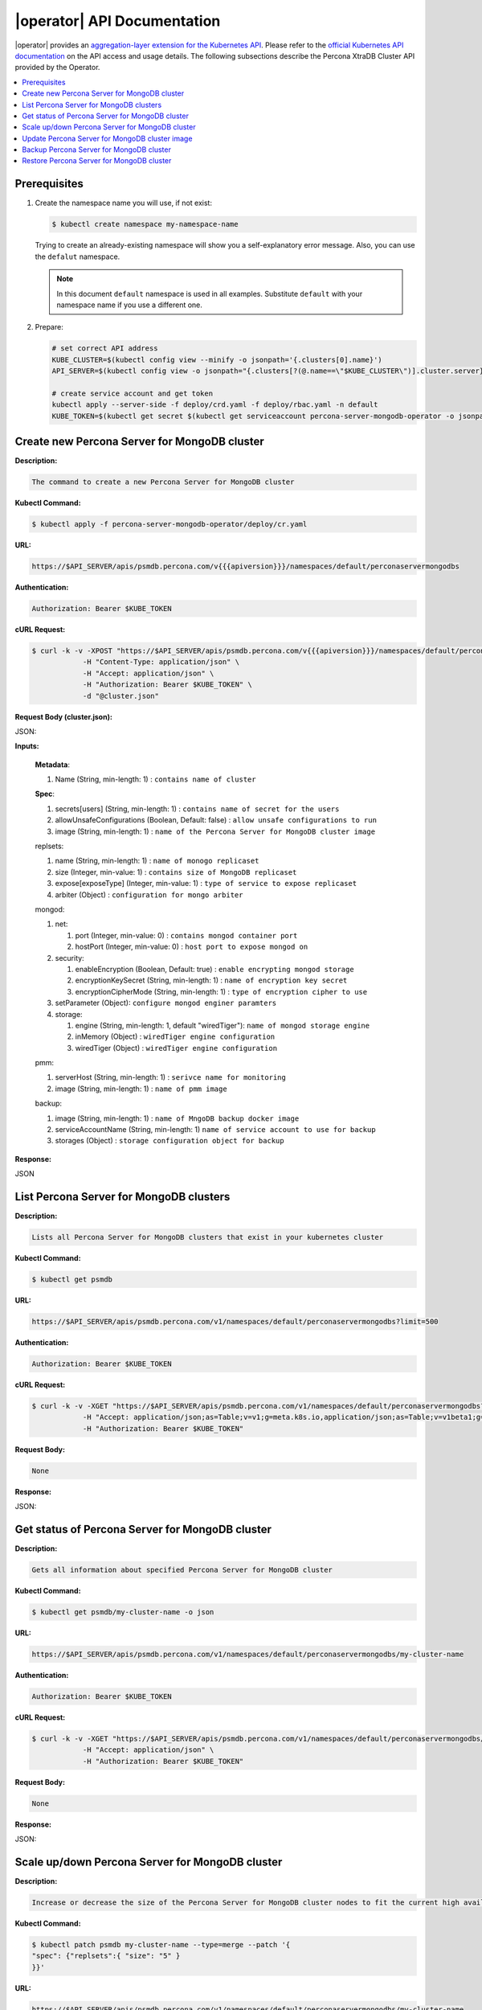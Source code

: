 |operator| API Documentation
===========================================================

.. raw:: html

   <style>
   
   .toggle {
        background: none repeat scroll 0 0 #ffebcc;
        padding: 12px;
        max-width: 850px;
        line-height: 24px;
        margin-bottom: 24px;
    }
   
   .toggle .header {
       display: block;
       clear: both;
       cursor: pointer;
   }
   
   .toggle .header:after {
       content: " ▶";
   }
   
   .toggle .header.open:after {
       content: " ▼";
   }
   </style>

|operator| provides an `aggregation-layer extension for the Kubernetes API <https://kubernetes.io/docs/concepts/extend-kubernetes/api-extension/apiserver-aggregation/>`_. Please refer to the
`official Kubernetes API documentation <https://kubernetes.io/docs/reference/>`_ on the API access and usage details.
The following subsections describe the Percona XtraDB Cluster API provided by the Operator.

.. contents:: :local:

Prerequisites
-------------

1. Create the namespace name you will use, if not exist:

   .. code-block:: bash

      $ kubectl create namespace my-namespace-name

   Trying to create an already-existing namespace will show you a
   self-explanatory error message. Also, you can use the ``defalut`` namespace.

   .. note:: In this document ``default`` namespace is used in all examples.
      Substitute ``default`` with your namespace name if you use a different
      one.

2. Prepare:

   .. code-block:: yaml

      # set correct API address
      KUBE_CLUSTER=$(kubectl config view --minify -o jsonpath='{.clusters[0].name}')
      API_SERVER=$(kubectl config view -o jsonpath="{.clusters[?(@.name==\"$KUBE_CLUSTER\")].cluster.server}" | sed -e 's#https://##')

      # create service account and get token
      kubectl apply --server-side -f deploy/crd.yaml -f deploy/rbac.yaml -n default
      KUBE_TOKEN=$(kubectl get secret $(kubectl get serviceaccount percona-server-mongodb-operator -o jsonpath='{.secrets[0].name}' -n default) -o jsonpath='{.data.token}' -n default | base64 --decode )


Create new Percona Server for MongoDB cluster
---------------------------------------------

**Description:**

.. code-block:: text

   The command to create a new Percona Server for MongoDB cluster

**Kubectl Command:**

.. code-block:: bash

   $ kubectl apply -f percona-server-mongodb-operator/deploy/cr.yaml

**URL:**

.. code-block:: text

   https://$API_SERVER/apis/psmdb.percona.com/v{{{apiversion}}}/namespaces/default/perconaservermongodbs

**Authentication:**

.. code-block:: text

   Authorization: Bearer $KUBE_TOKEN


**cURL Request:**

.. code-block:: bash

   $ curl -k -v -XPOST "https://$API_SERVER/apis/psmdb.percona.com/v{{{apiversion}}}/namespaces/default/perconaservermongodbs" \
               -H "Content-Type: application/json" \
               -H "Accept: application/json" \
               -H "Authorization: Bearer $KUBE_TOKEN" \
               -d "@cluster.json"

**Request Body (cluster.json):**

.. container:: toggle

   .. container:: header

      JSON:

   .. include:: ./assets/code/api-create-cluster-request-json.txt

**Inputs:**

  **Metadata**:
  
  1. Name (String, min-length: 1) : ``contains name of cluster``
  
  **Spec**:

  1. secrets[users] (String, min-length: 1) : ``contains name of secret for the users``
  2. allowUnsafeConfigurations (Boolean, Default: false) : ``allow unsafe configurations to run``
  3. image (String, min-length: 1) : ``name of the Percona Server for MongoDB cluster image``

  replsets:
  
  1. name (String, min-length: 1) : ``name of monogo replicaset``
  2. size (Integer, min-value: 1) : ``contains size of MongoDB replicaset``
  3. expose[exposeType] (Integer, min-value: 1) : ``type of service to expose replicaset``
  4. arbiter (Object) : ``configuration for mongo arbiter``

  mongod:
  
  1. net:
  
     1. port (Integer, min-value: 0) : ``contains mongod container port``
     2. hostPort (Integer, min-value: 0) : ``host port to expose mongod on``
     
  2. security:

     1. enableEncryption (Boolean, Default: true) : ``enable encrypting mongod storage``
     2. encryptionKeySecret (String, min-length: 1) : ``name of encryption key secret``
     3. encryptionCipherMode (String, min-length: 1) : ``type of encryption cipher to use``

  3. setParameter (Object): ``configure mongod enginer paramters``
  4. storage:

     1. engine (String, min-length: 1, default "wiredTiger"): ``name of mongod storage engine``
     2. inMemory (Object) : ``wiredTiger engine configuration``
     3. wiredTiger (Object) : ``wiredTiger engine configuration``

  pmm:
  
  1. serverHost (String, min-length: 1) : ``serivce name for monitoring``
  2. image (String, min-length: 1) : ``name of pmm image``
    
  backup:
  
  1. image (String, min-length: 1) : ``name of MngoDB backup docker image``
  2. serviceAccountName (String, min-length: 1) ``name of service account to use for backup``
  3. storages (Object) : ``storage configuration object for backup``

**Response:**

.. container:: toggle

   .. container:: header

      JSON

   .. include:: ./assets/code/api-create-cluster-response-json.txt

List Percona Server for MongoDB clusters
----------------------------------------

**Description:**

.. code-block:: text

   Lists all Percona Server for MongoDB clusters that exist in your kubernetes cluster

**Kubectl Command:**

.. code-block:: bash

   $ kubectl get psmdb

**URL:**

.. code-block:: text

   https://$API_SERVER/apis/psmdb.percona.com/v1/namespaces/default/perconaservermongodbs?limit=500

**Authentication:**

.. code-block:: text

   Authorization: Bearer $KUBE_TOKEN

**cURL Request:**

.. code-block:: bash

   $ curl -k -v -XGET "https://$API_SERVER/apis/psmdb.percona.com/v1/namespaces/default/perconaservermongodbs?limit=500" \
               -H "Accept: application/json;as=Table;v=v1;g=meta.k8s.io,application/json;as=Table;v=v1beta1;g=meta.k8s.io,application/json" \
               -H "Authorization: Bearer $KUBE_TOKEN"

**Request Body:**

.. code-block:: text

   None

**Response:**

.. container:: toggle

   .. container:: header

      JSON:

   .. include:: ./assets/code/api-list-cluster-response-json.txt

Get status of Percona Server for MongoDB cluster
------------------------------------------------

**Description:**

.. code-block:: text

   Gets all information about specified Percona Server for MongoDB cluster

**Kubectl Command:**

.. code-block:: bash

   $ kubectl get psmdb/my-cluster-name -o json

**URL:**

.. code-block:: text

   https://$API_SERVER/apis/psmdb.percona.com/v1/namespaces/default/perconaservermongodbs/my-cluster-name

**Authentication:**

.. code-block:: text

   Authorization: Bearer $KUBE_TOKEN

**cURL Request:**

.. code-block:: bash

   $ curl -k -v -XGET "https://$API_SERVER/apis/psmdb.percona.com/v1/namespaces/default/perconaservermongodbs/my-cluster-name" \
               -H "Accept: application/json" \
               -H "Authorization: Bearer $KUBE_TOKEN"

**Request Body:**

.. code-block:: text

   None

**Response:**

.. container:: toggle

   .. container:: header

      JSON:

   .. include:: ./assets/code/api-get-status-of-cluster-response-json.txt

Scale up/down Percona Server for MongoDB cluster
------------------------------------------------

**Description:**

.. code-block:: text

   Increase or decrease the size of the Percona Server for MongoDB cluster nodes to fit the current high availability needs

**Kubectl Command:**

.. code-block:: bash

   $ kubectl patch psmdb my-cluster-name --type=merge --patch '{
   "spec": {"replsets":{ "size": "5" }
   }}'

**URL:**

.. code-block:: text

   https://$API_SERVER/apis/psmdb.percona.com/v1/namespaces/default/perconaservermongodbs/my-cluster-name

**Authentication:**

.. code-block:: text

   Authorization: Bearer $KUBE_TOKEN

**cURL Request:**

.. code-block:: bash

   $ curl -k -v -XPATCH "https://$API_SERVER/apis/psmdb.percona.com/v1/namespaces/default/perconaservermongodbs/my-cluster-name" \
               -H "Authorization: Bearer $KUBE_TOKEN" \
               -H "Content-Type: application/merge-patch+json" 
               -H "Accept: application/json" \
               -d '{  
                     "spec": {"replsets":{ "size": "5" }
                     }}'

**Request Body:**

.. container:: toggle

   .. container:: header

      JSON:

   .. include:: ./assets/code/api-scale-cluster-request-json.txt

**Input:**

   **spec**:

   replsets

   1. size (Int or String, Defaults: 3): ``Specifiy the sie of the replsets cluster to scale up or down to``

**Response:**

.. container:: toggle

   .. container:: header

      JSON:

   .. include:: ./assets/code/api-scale-cluster-response-json.txt

Update Percona Server for MongoDB cluster image
-----------------------------------------------

**Description:**

.. code-block:: text

   Change the image of Percona Server for MongoDB containers inside the cluster

**Kubectl Command:**

.. code-block:: bash

   $ kubectl patch psmdb my-cluster-name --type=merge --patch '{  
   "spec": {"psmdb":{ "image": "percona/percona-server-mongodb-operator:1.4.0-mongod4.2" }  
   }}'

**URL:**

.. code-block:: text

   https://$API_SERVER/apis/psmdb.percona.com/v1/namespaces/default/perconaservermongodbs/my-cluster-name

**Authentication:**

.. code-block:: text

   Authorization: Bearer $KUBE_TOKEN


**cURL Request:**

.. code-block:: bash

   $ curl -k -v -XPATCH "https://$API_SERVER/apis/psmdb.percona.com/v1/namespaces/default/perconaservermongodbs/my-cluster-name" \
               -H "Authorization: Bearer $KUBE_TOKEN" \
               -H "Accept: application/json" \
               -H "Content-Type: application/merge-patch+json" 
               -d '{  
                 "spec": {"psmdb":{ "image": "percona/percona-server-mongodb-operator:1.4.0-mongod4.2" }
                 }}'

**Request Body:**

.. container:: toggle

   .. container:: header

      JSON:

   .. include:: ./assets/code/api-update-cluster-image-request-json.txt

**Input:**

  **spec**:
  
  psmdb:
  
  1. image (String, min-length: 1) : ``name of the image to update for Percona Server for MongoDB``

**Response:**

.. container:: toggle

   .. container:: header

      JSON:

   .. include:: ./assets/code/api-update-cluster-image-response-json.txt

Backup Percona Server for MongoDB cluster
-----------------------------------------

**Description:**

.. code-block:: text

   Takes a backup of the Percona Server for MongoDB cluster containers data to be able to recover from disasters or make a roll-back later


**Kubectl Command:**

.. code-block:: bash

   $ kubectl apply -f percona-server-mongodb-operator/deploy/backup/backup.yaml


**URL:**

.. code-block:: text

   https://$API_SERVER/apis/psmdb.percona.com/v1/namespaces/default/perconaservermongodbbackups


**Authentication:**

.. code-block:: text

   Authorization: Bearer $KUBE_TOKEN


**cURL Request:**

.. code-block:: bash

   $ curl -k -v -XPOST "https://$API_SERVER/apis/psmdb.percona.com/v1/namespaces/default/perconaservermongodbbackups" \
               -H "Accept: application/json" \
               -H "Content-Type: application/json" \
               -d "@backup.json" -H "Authorization: Bearer $KUBE_TOKEN"

**Request Body (backup.json):**

.. container:: toggle

   .. container:: header

      JSON:

   .. include:: ./assets/code/api-backup-cluster-request-json.txt

**Input:**

1. **metadata**:

     name(String, min-length:1) : ``name of backup to create``

2. **spec**:
  
     1. psmdbCluster(String, min-length:1) : ``name of Percona Server for MongoDB cluster``
     2. storageName(String, min-length:1) : ``name of storage claim to use``

**Response:**

.. container:: toggle

   .. container:: header

      JSON:

   .. include:: ./assets/code/api-backup-cluster-response-json.txt

Restore Percona Server for MongoDB cluster
------------------------------------------

**Description:**

.. code-block:: text

   Restores Percona Server for MongoDB cluster data to an earlier version to recover from a problem or to make a roll-back


**Kubectl Command:**

.. code-block:: bash

   $ kubectl apply -f percona-server-mongodb-operator/deploy/backup/restore.yaml


**URL:**

.. code-block:: text

   https://$API_SERVER/apis/psmdb.percona.com/v1/namespaces/default/perconaservermongodbrestores

**Authentication:**

.. code-block:: text

   Authorization: Bearer $KUBE_TOKEN


**cURL Request:**

.. code-block:: bash

   $ curl -k -v -XPOST "https://$API_SERVER/apis/psmdb.percona.com/v1/namespaces/default/perconaservermongodbrestores" \
               -H "Accept: application/json" \
               -H "Content-Type: application/json" \
               -d "@restore.json" \
               -H "Authorization: Bearer $KUBE_TOKEN"

**Request Body (restore.json):**

.. container:: toggle

   .. container:: header

      JSON:

   .. include:: ./assets/code/api-restore-cluster-request-json.txt

**Input:**

1. **metadata**:

     name(String, min-length:1): ``name of restore to create``

2. **spec**:

     1. clusterName(String, min-length:1) : ``name of Percona Server for MongoDB cluster``
     2. backupName(String, min-length:1) : ``name of backup to restore from``

**Response:**

.. container:: toggle

   .. container:: header

      JSON:

   .. include:: ./assets/code/api-restore-cluster-response-json.txt

